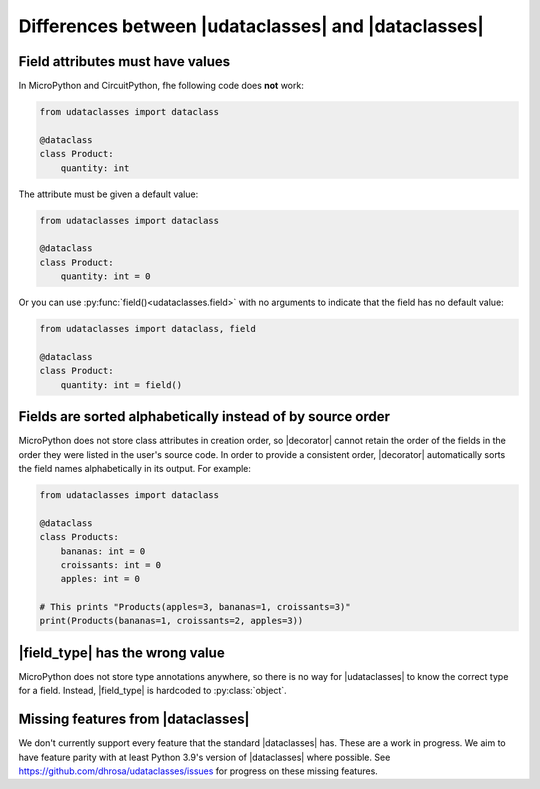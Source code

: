 .. |dataclasses| replace:: :py:mod:`dataclasses`
.. |udataclasses| replace:: :py:mod:`udataclasses`

Differences between |udataclasses| and |dataclasses|
====================================================

Field attributes must have values
---------------------------------

In MicroPython and CircuitPython, fhe following code does **not** work:

.. code:: python

   from udataclasses import dataclass

   @dataclass
   class Product:
       quantity: int

The attribute must be given a default value:

.. code:: python

   from udataclasses import dataclass

   @dataclass
   class Product:
       quantity: int = 0

Or you can use :py:func:`field()<udataclasses.field>` with no arguments to
indicate that the field has no default value:

.. code:: python

   from udataclasses import dataclass, field

   @dataclass
   class Product:
       quantity: int = field()

.. dropdown:: Explanation

   MicroPython accepts type annotations as valid syntax, but discards them.
   There is no way in the runtime to access type annotations, e.g. using
   :py:func:`inspect.get_annotations` in standard Python.

   A line that gives an attribute a type annotation without providing a value is
   effectively the same as an empty line in MicroPython. Take a look at the
   following MicroPython REPL session:

   .. code:: pycon

      >>> class C:
      ...     a: int
      ...     b: int = 0
      ...
      >>> C.__dict__.keys()
      dict_keys(['__module__', 'b', '__qualname__'])

   The code knows about the attribute ``b``, but there is no mention of ``a``.
   Because of this, |udataclasses| fields have to be assigned a value in order
   for us to be able to detect the field.

Fields are sorted alphabetically instead of by source order
-----------------------------------------------------------

MicroPython does not store class attributes in creation order, so |decorator|
cannot retain the order of the fields in the order they were listed in the
user's source code. In order to provide a consistent order, |decorator|
automatically sorts the field names alphabetically in its output. For example:

.. code:: python
          
   from udataclasses import dataclass

   @dataclass
   class Products:
       bananas: int = 0
       croissants: int = 0
       apples: int = 0

   # This prints "Products(apples=3, bananas=1, croissants=3)"
   print(Products(bananas=1, croissants=2, apples=3))
       


.. |decorator| replace:: :py:func:`@dataclass <udataclasses.dataclass>`


|field_type| has the wrong value
--------------------------------

MicroPython does not store type annotations anywhere, so there is no way for
|udataclasses| to know the correct type for a field. Instead, |field_type| is
hardcoded to :py:class:`object`.

.. |field_type| replace:: :py:attr:`Field.type <udataclasses.Field.type>`

Missing features from |dataclasses|
-----------------------------------

We don't currently support every feature that the standard |dataclasses| has.
These are a work in progress. We aim to have feature parity with at least Python
3.9's version of |dataclasses| where possible. See
https://github.com/dhrosa/udataclasses/issues for progress on these missing
features.
